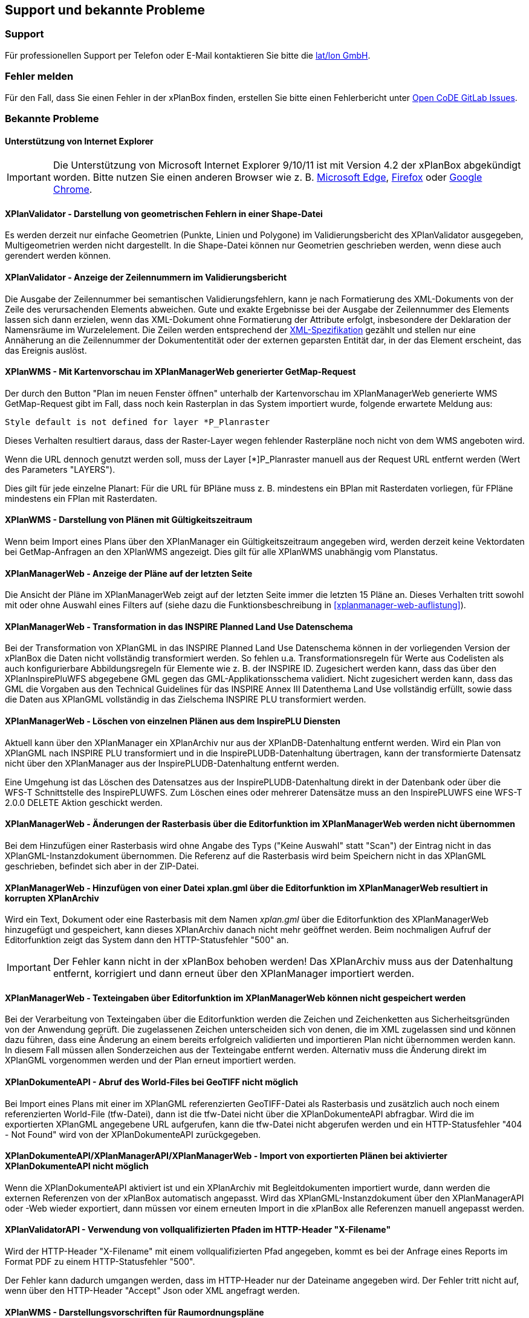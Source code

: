 == Support und bekannte Probleme
[[support]]
=== Support

Für professionellen Support per Telefon oder E-Mail kontaktieren Sie bitte die https://www.lat-lon.de[lat/lon GmbH].

[[fehler-melden]]
=== Fehler melden

Für den Fall, dass Sie einen Fehler in der xPlanBox finden, erstellen Sie bitte einen  Fehlerbericht unter https://gitlab.opencode.de/diplanung/ozgxplanung/-/issues[Open CoDE GitLab Issues].

[[bekannte-probleme]]
=== Bekannte Probleme

==== Unterstützung von Internet Explorer

IMPORTANT: Die Unterstützung von Microsoft Internet Explorer 9/10/11 ist mit Version 4.2 der xPlanBox abgekündigt worden. Bitte nutzen Sie einen anderen Browser wie z. B. https://www.microsoft.com/de-de/edge[Microsoft Edge], https://www.mozilla.org/de/firefox[Firefox] oder https://www.google.com/intl/de_de/chrome/[Google Chrome].

==== XPlanValidator - Darstellung von geometrischen Fehlern in einer Shape-Datei

Es werden derzeit nur einfache Geometrien (Punkte, Linien und Polygone) im Validierungsbericht des XPlanValidator ausgegeben, Multigeometrien werden nicht dargestellt. In die Shape-Datei können nur Geometrien geschrieben werden, wenn diese auch gerendert werden können.

==== XPlanValidator - Anzeige der Zeilennummern im Validierungsbericht

Die Ausgabe der Zeilennummer bei semantischen Validierungsfehlern, kann je nach Formatierung des XML-Dokuments von der Zeile des verursachenden Elements abweichen.
Gute und exakte Ergebnisse bei der Ausgabe der Zeilennummer des Elements lassen sich dann erzielen, wenn das XML-Dokument ohne Formatierung der Attribute erfolgt, insbesondere der Deklaration der Namensräume im Wurzelelement. Die Zeilen werden entsprechend der https://www.w3.org/TR/REC-xml/#sec-line-ends[XML-Spezifikation] gezählt und stellen nur eine Annäherung an die Zeilennummer der Dokumententität oder der externen geparsten Entität dar, in der das Element erscheint, das das Ereignis auslöst.

==== XPlanWMS - Mit Kartenvorschau im XPlanManagerWeb generierter GetMap-Request

Der durch den Button "Plan im neuen Fenster öffnen" unterhalb der Kartenvorschau im XPlanManagerWeb generierte WMS GetMap-Request gibt im Fall, dass noch kein Rasterplan in das System importiert wurde, folgende erwartete Meldung aus:

----
Style default is not defined for layer *P_Planraster
----

Dieses Verhalten resultiert daraus, dass der Raster-Layer wegen
fehlender Rasterpläne noch nicht von dem WMS angeboten wird.

Wenn die URL dennoch genutzt werden soll, muss der Layer [*]P_Planraster
manuell aus der Request URL entfernt werden (Wert des Parameters "LAYERS").

Dies gilt für jede einzelne Planart: Für die URL für BPläne muss z. B.
mindestens ein BPlan mit Rasterdaten vorliegen, für FPläne mindestens
ein FPlan mit Rasterdaten.

==== XPlanWMS - Darstellung von Plänen mit Gültigkeitszeitraum

Wenn beim Import eines Plans über den XPlanManager ein Gültigkeitszeitraum angegeben wird, werden derzeit keine Vektordaten bei GetMap-Anfragen an den XPlanWMS angezeigt. Dies gilt für alle XPlanWMS unabhängig vom Planstatus.

==== XPlanManagerWeb - Anzeige der Pläne auf der letzten Seite

Die Ansicht der Pläne im XPlanManagerWeb zeigt auf der letzten Seite immer die letzten 15 Pläne an. Dieses Verhalten tritt sowohl mit oder ohne Auswahl eines Filters auf (siehe dazu die Funktionsbeschreibung in <<xplanmanager-web-auflistung>>).

==== XPlanManagerWeb - Transformation in das INSPIRE Planned Land Use Datenschema

Bei der Transformation von XPlanGML in das INSPIRE Planned Land Use Datenschema können in der vorliegenden Version der xPlanBox die Daten nicht vollständig transformiert werden.
So fehlen u.a. Transformationsregeln für Werte aus Codelisten als auch konfigurierbare Abbildungsregeln für Elemente wie z. B. der INSPIRE ID.
Zugesichert werden kann, dass das über den XPlanInspirePluWFS abgegebene GML gegen das GML-Applikationsschema validiert.
Nicht zugesichert werden kann, dass das GML die Vorgaben aus den Technical Guidelines für das INSPIRE Annex III Datenthema Land Use vollständig erfüllt, sowie dass die Daten aus XPlanGML vollständig in das Zielschema INSPIRE PLU transformiert werden.

==== XPlanManagerWeb - Löschen von einzelnen Plänen aus dem InspirePLU Diensten

Aktuell kann über den XPlanManager ein XPlanArchiv nur aus der XPlanDB-Datenhaltung entfernt werden. Wird ein Plan von XPlanGML nach INSPIRE PLU transformiert und in die InspirePLUDB-Datenhaltung übertragen, kann der transformierte Datensatz nicht über den XPlanManager aus der InspirePLUDB-Datenhaltung entfernt werden.

Eine Umgehung ist das Löschen des Datensatzes aus der InspirePLUDB-Datenhaltung direkt in der Datenbank oder über die WFS-T Schnittstelle des InspirePLUWFS. Zum Löschen eines oder mehrerer Datensätze muss an den InspirePLUWFS eine WFS-T 2.0.0 DELETE Aktion geschickt werden.

==== XPlanManagerWeb - Änderungen der Rasterbasis über die Editorfunktion im XPlanManagerWeb werden nicht übernommen

Bei dem Hinzufügen einer Rasterbasis wird ohne Angabe des Typs ("Keine Auswahl" statt "Scan") der Eintrag nicht in das XPlanGML-Instanzdokument übernommen. Die Referenz auf die Rasterbasis wird beim Speichern nicht in das XPlanGML geschrieben, befindet sich aber in der ZIP-Datei.

==== XPlanManagerWeb - Hinzufügen von einer Datei xplan.gml über die Editorfunktion im XPlanManagerWeb resultiert in korrupten XPlanArchiv

Wird ein Text, Dokument oder eine Rasterbasis mit dem Namen _xplan.gml_ über die Editorfunktion des XPlanManagerWeb hinzugefügt und gespeichert, kann dieses XPlanArchiv danach nicht mehr geöffnet werden. Beim nochmaligen Aufruf der Editorfunktion zeigt das System dann den HTTP-Statusfehler "500" an.

IMPORTANT: Der Fehler kann nicht in der xPlanBox behoben werden! Das XPlanArchiv muss aus der Datenhaltung entfernt, korrigiert und dann erneut über den XPlanManager importiert werden.

==== XPlanManagerWeb - Texteingaben über Editorfunktion im XPlanManagerWeb können nicht gespeichert werden

Bei der Verarbeitung von Texteingaben über die Editorfunktion werden die Zeichen und Zeichenketten aus Sicherheitsgründen von der Anwendung geprüft. Die zugelassenen Zeichen unterscheiden sich von denen, die im XML zugelassen sind und können dazu führen, dass eine Änderung an einem bereits erfolgreich validierten und importieren Plan nicht übernommen werden kann. In diesem Fall müssen allen Sonderzeichen aus der Texteingabe entfernt werden. Alternativ muss die Änderung direkt im XPlanGML vorgenommen werden und der Plan erneut importiert werden.

==== XPlanDokumenteAPI - Abruf des World-Files bei GeoTIFF nicht möglich

Bei Import eines Plans mit einer im XPlanGML referenzierten GeoTIFF-Datei als Rasterbasis und zusätzlich auch noch einem referenzierten World-File (tfw-Datei), dann ist die tfw-Datei nicht über die XPlanDokumenteAPI abfragbar. Wird die im exportierten XPlanGML angegebene URL aufgerufen, kann die tfw-Datei nicht abgerufen werden und ein HTTP-Statusfehler "404 - Not Found" wird von der XPlanDokumenteAPI zurückgegeben.

==== XPlanDokumenteAPI/XPlanManagerAPI/XPlanManagerWeb - Import von exportierten Plänen bei aktivierter XPlanDokumenteAPI nicht möglich

Wenn die XPlanDokumenteAPI aktiviert ist und ein XPlanArchiv mit Begleitdokumenten importiert wurde, dann werden die externen Referenzen von der xPlanBox automatisch angepasst. Wird das XPlanGML-Instanzdokument über den XPlanManagerAPI oder -Web wieder exportiert, dann müssen vor einem erneuten Import in die xPlanBox alle Referenzen manuell angepasst werden.

==== XPlanValidatorAPI - Verwendung von vollqualifizierten Pfaden im HTTP-Header "X-Filename"

Wird der HTTP-Header "X-Filename" mit einem vollqualifizierten Pfad angegeben, kommt es bei der Anfrage eines Reports im Format PDF zu einem HTTP-Statusfehler "500".

Der Fehler kann dadurch umgangen werden, dass im HTTP-Header nur der Dateiname angegeben wird. Der Fehler tritt nicht auf, wenn über den HTTP-Header "Accept" Json oder XML angefragt werden.

==== XPlanWMS - Darstellungsvorschriften für Raumordnungspläne

Die Darstellungsvorschriften für Raumordnungspläne sind zum Teil unvollständig. Durch den XPlanWMS werden die betroffenen Ebenen daher nur in der Standarddarstellung ausgegeben.

==== XPlanWMS - Umsetzung von Präsentationsobjekte

Im XPlanWMS ist der Umfang der Darstellung von Präsentationsobjekten nur eingeschränkt implementiert. Über die folgenden Layer werden diese angezeigt:

 * BP_Plan
 ** bp_xp_fpo
 ** bp_xp_lpo
 ** bp_xp_lto
 ** bp_xp_ppo
 ** bp_xp_pto
 * FP_Plan
 ** fp_xp_fpo
 ** fp_xp_lpo
 ** fp_xp_lto
 ** fp_xp_ppo
 ** fp_xp_pto
 * LP_Plan
 ** lp_xp_fpo
 ** lp_xp_lpo
 ** lp_xp_lto
 ** lp_xp_ppo
 ** lp_xp_pto
 * RP_Plan
 ** rp_xp_fpo
 ** rp_xp_lpo
 ** rp_xp_lto
 ** rp_xp_ppo
 ** rp_xp_pto
 * SO_Plan
 ** so_xp_fpo
 ** so_xp_lpo
 ** so_xp_lto
 ** so_xp_ppo
 ** so_xp_pto

Derzeit werden die folgenden Attribute bei der Visualisierung berücksichtigt:

 * XP_LTO
 ** schriftinhalt
 ** position
 * XP_PTO
 ** schriftinhalt
 ** skalierung
 ** drehwinkel
 ** horizontaleAusrichtung
 ** vertikaleAusrichtung
 ** position
 * XP_FPO
 ** Polygon wird mit grauem Umring dargestellt
 ** position
 * XP_LPO
 ** Linie wird grau dargestellt
 ** position
 * XP_PPO
 ** Darstellung erfolgt als Kreis mit grauem Umring
 ** position



